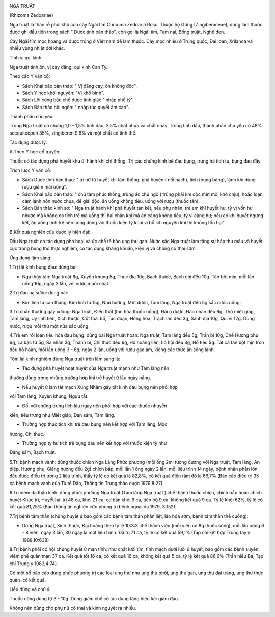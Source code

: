 |image0|

NGA TRUẬT

(Rhizoma Zedoariae)

Nga truật là thân rễ phơi khô của cây Ngãi tím Curcuma Zedoaria Rosc.
Thuộc họ Gừng (Zingiberaceae), dùng làm thuốc được ghi đầu tiên trong
sách " Dược tính bản thảo", còn gọi là Ngãi tím, Tam nại, Bồng truật,
Nghệ đen.

Cây Ngãi tím mọc hoang và được trồng ở Việt nam để làm thuốc. Cây mọc
nhiều ở Trung quốc, Đai loan, Xrilanca và nhiều vùng nhiệt đới khác.

Tính vị qui kinh:

Nga truật tính ôn, vị cay đắng; qui kinh Can Tỳ.

Theo các Y văn cổ:

-  Sách Khai bảo bản thảo: " Vị đắng cay, ôn không độc".
-  Sách Y học khởi nguyên: "Vị khổ bình".
-  Sách Lôi công bào chế dược tính giải: " nhập phế tỳ".
-  Sách Bản thảo hội ngôn: " nhập túc quyết âm can".

Thành phần chủ yếu:

Trong Nga truật có chừng 1,0 - 1,5% tinh dầu, 3,5% chất nhựa và chất
nhày. Trong tinh dầu, thành phần chủ yếu có 48% secquitecpen 35%,
zingiberen 9,6% và một chất có tinh thể.

Tác dụng dược lý:

A.Theo Y học cổ truyền:

Thuốc có tác dụng phá huyết khu ứ, hành khí chỉ thống. Trị các chứng
kinh bế đau bụng, trưng hà tích tụ, bụng đau đầy.

Trích lược Y văn cổ:

-  Sách Dược tính bản thảo: " trị nữ tử huyết khí tâm thống, phá huyền (
   nổi hạch), tích (bụng báng), lãnh khí dùng rượu giấm mài uống".
-  Sách Khai bảo bản thảo: " chủ tâm phúc thống, trùng ác chú ngỗ (
   trúng phải khí độc mệt mỏi khó chịu), hoắc loạn, cảm lạnh nôn nước
   chua, để giải độc, ăn uống không tiêu, uống với rượu (thuốc tán).
-  Sách Bản thảo kinh sơ: " Nga truật hành khí phá huyết tán kết, nếu
   phụ nhân, trẻ em khí huyết hư, tỳ vị vốn hư nhược mà không có tích
   trệ mà uống thì hại chân khí mà ăn càng không tiêu, tỳ vị càng hư;
   nếu có khí huyết ngưng kết, ăn uống tích trệ nên cùng dùng với thuốc
   kiện tỳ khai vị bổ ích nguyên khí thì không tổn hại".

B.Kết quả nghiên cứu dược lý hiện đại:

Dầu Nga truật có tác dụng phá hoại và ức chế tế bào ung thư gan. Nước
sắc Nga truật làm tăng sự hấp thu máu và huyết cục trong bụng thỏ thực
nghiệm, có tác dụng kháng khuẩn, kiện vị và chống có thai sớm.

Ứng dụng lâm sàng:

1.Trị tắt kinh bụng đau: dùng bài:

-  Nga thủy tán: Nga truật 6g, Xuyên khung 5g, Thục địa 10g, Bạch thược,
   Bạch chỉ đều 10g. Tán bột mịn, mỗi lần uống 10g, ngày 3 lần, với nước
   muối nhạt.

2.Trị đau hạ sườn: dùng bài:

-  Kim linh tả can thang: Kim linh tử 15g, Nhũ hương, Một dược, Tam
   lăng, Nga truật đều 5g sắc nước uống.

3.Trị chấn thương gãy xương: Nga truật, Điền thất (tán hòa thuốc uống),
Đài ô dược, Đào nhân đều 6g, Thổ miết giáp, Tam lăng, Uy linh tiên, Xích
thược, Cốt toái bổ, Tục đoạn, Hồng hoa, Trạch lan đều 3g, Sanh địa 10g,
Qui vĩ 12g. Dùng nước, rượu mỗi thứ một nửa sắc uống.

4.Trẻ em rối loạn tiêu hóa đau bụng: dùng bài Nga truật hoàn: Nga truật,
Tam lăng đều 5g, Trần bì 10g, Chế Hương phụ 6g, La bạc tử 5g, Sa nhân
3g, Thanh bì, Chỉ thực đều 6g, Hồ hoàng liên, Lô hội đều 3g, Hồ tiêu 5g.
Tất cả tán bột mịn trộn đều hồ hoàn, mỗi lần uống 3 - 6g, ngày 2 lần,
uống với rượu gạo ấm, kiêng các thức ăn sống lạnh.

Tóm lại kinh nghiệm dùng Nga truật trên lâm sàng là:

+ Tác dụng phá huyết hoạt huyết của Nga truật mạnh như Tam lăng nên
thường dùng trong những trường hợp khí trệ huyết ứ lâu ngày nặng.

+ Nếu huyết ứ làm tắt mạch Xung Nhâm gây tắt kinh đau bụng nên phối hợp
với Tam lăng, Xuyên khung, Ngưu tất.

+ Đối với chứng trưng tích lâu ngày nên phối hợp với các thuốc nhuyễn
kiên, tiêu trưng như Miết giáp, Đan sâm, Tam lăng.

+ Trường hợp thực tích khí trệ đau bụng nên kết hợp với Tam lăng, Mộc
hương, Chỉ thực.

+ Trường hợp tỳ hư tích trệ bụng đau nên kết hợp với thuốc kiện tỳ như
Đảng sâm, Bạch truật.

5.Trị bệnh mạch vành: dùng thuốc chích Nga Lăng Phức phương (mỗi ống
2ml tương đương với Nga truật, Tam lăng, An diệp, Hương phụ, Giáng hương
đều 2g) chích bắp, mỗi lần 1 ống ngày 2 lần, mỗi liệu trình 14 ngày,
bệnh nhân phần lớn đều được điều trị trong 2 liệu trình, thấy tỷ lệ có
kết quả là 82,8%, có kết quả điện tâm đồ là 66,7% (Báo cáo điều trị 35
ca bệnh mạch vành của Từ tế Dân, Thông tin Trung thảo dược 1979,8:27).

6.Trị viêm da thần kinh: dùng phức phương Nga truật (Tam lăng Nga truật
) chế thành thuốc chích, chích bắp hoặc chích huyệt Khúc trì, Huyết hải
trị 48 ca, khỏi 21 ca, cơ bản khỏi 9 ca, tiến bộ 9 ca, không kết quả 9
ca. Tỷ lệ khỏi 62%, tỷ lệ có kết quả 81,25% (Bản thông tin nghiên cứu
phòng trị bệnh ngoài da 1979, 3:152).

7.Trị bệnh tâm thần (chứng huyết ứ bao gồm các bệnh tâm thần phân liệt,
lão hóa sớm, bệnh tâm thần thể cuồng):

-  Dùng Nga truật, Xích thược, Đại hoàng theo tỷ lệ 10:3:3 chế thành
   viên (mỗi viên có 8g thuốc sống), mỗi lần uống 6 - 8 viên, ngày 3
   lần, 30 ngày là một liệu trình. Đã trị 71 ca, tỷ lệ có kết quả 59,1%
   (Tạp chí kết hợp Trung tây y 1988,10:638)

8.Trị bệnh phổi có hội chứng huyết ứ mạn tính: như chất lưỡi tím, tĩnh
mạch dưới lưỡi ứ huyết, bao gồm các bệnh suyễn, viêm phế quản mạn 37 ca.
Kết quả tốt 16 ca, có kết quả 16 ca, không kết quả 5 ca, tỷ lệ kết quả
86,6% (Trần hiếu Bá, Tạp chí Trung y 1983,4:74).

Có một số báo cáo dùng phức phương trị các loại ung thư như ung thư
phổi, ung thư gan, ung thư đại tràng, ung thư thực quản .có kết quả.

Liều dùng và chú ý:

Thuốc uống dùng từ 3 - 10g. Dùng giấm chế có tác dụng tăng hiệu lực giảm
đau.

Không nên dùng cho phụ nữ có thai và kinh nguyệt ra nhiều.

.. |image0| image:: NGATRUAT.JPG
   :width: 50px
   :height: 50px
   :target: NGATRUAT_.htm
